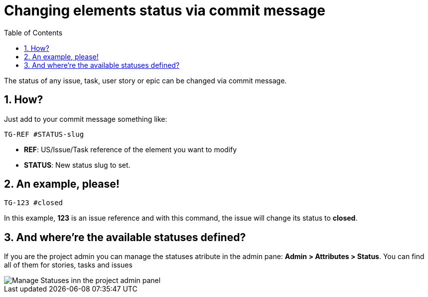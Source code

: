= Changing elements status via commit message
:toc: left
:numbered:
:source-highlighter: pygments
:pygments-style: friendly

The status of any issue, task, user story or epic can be changed via commit message.

== How?

Just add to your commit message something like:

```
TG-REF #STATUS-slug
```
- **REF**: US/Issue/Task reference of the element you want to modify
- **STATUS**: New status slug to set.


== An example, please!

```
TG-123 #closed
```
In this example, *123* is an issue reference and with this command, the issue will change its status to *closed*.

== And where're the available statuses defined?

If you are the project admin you can manage the statuses atribute in the admin pane: **Admin > Attributes > Status**. You can find all of them for stories, tasks and issues

image::imgs/statuses_panel.png[Manage Statuses inn the project admin panel]
